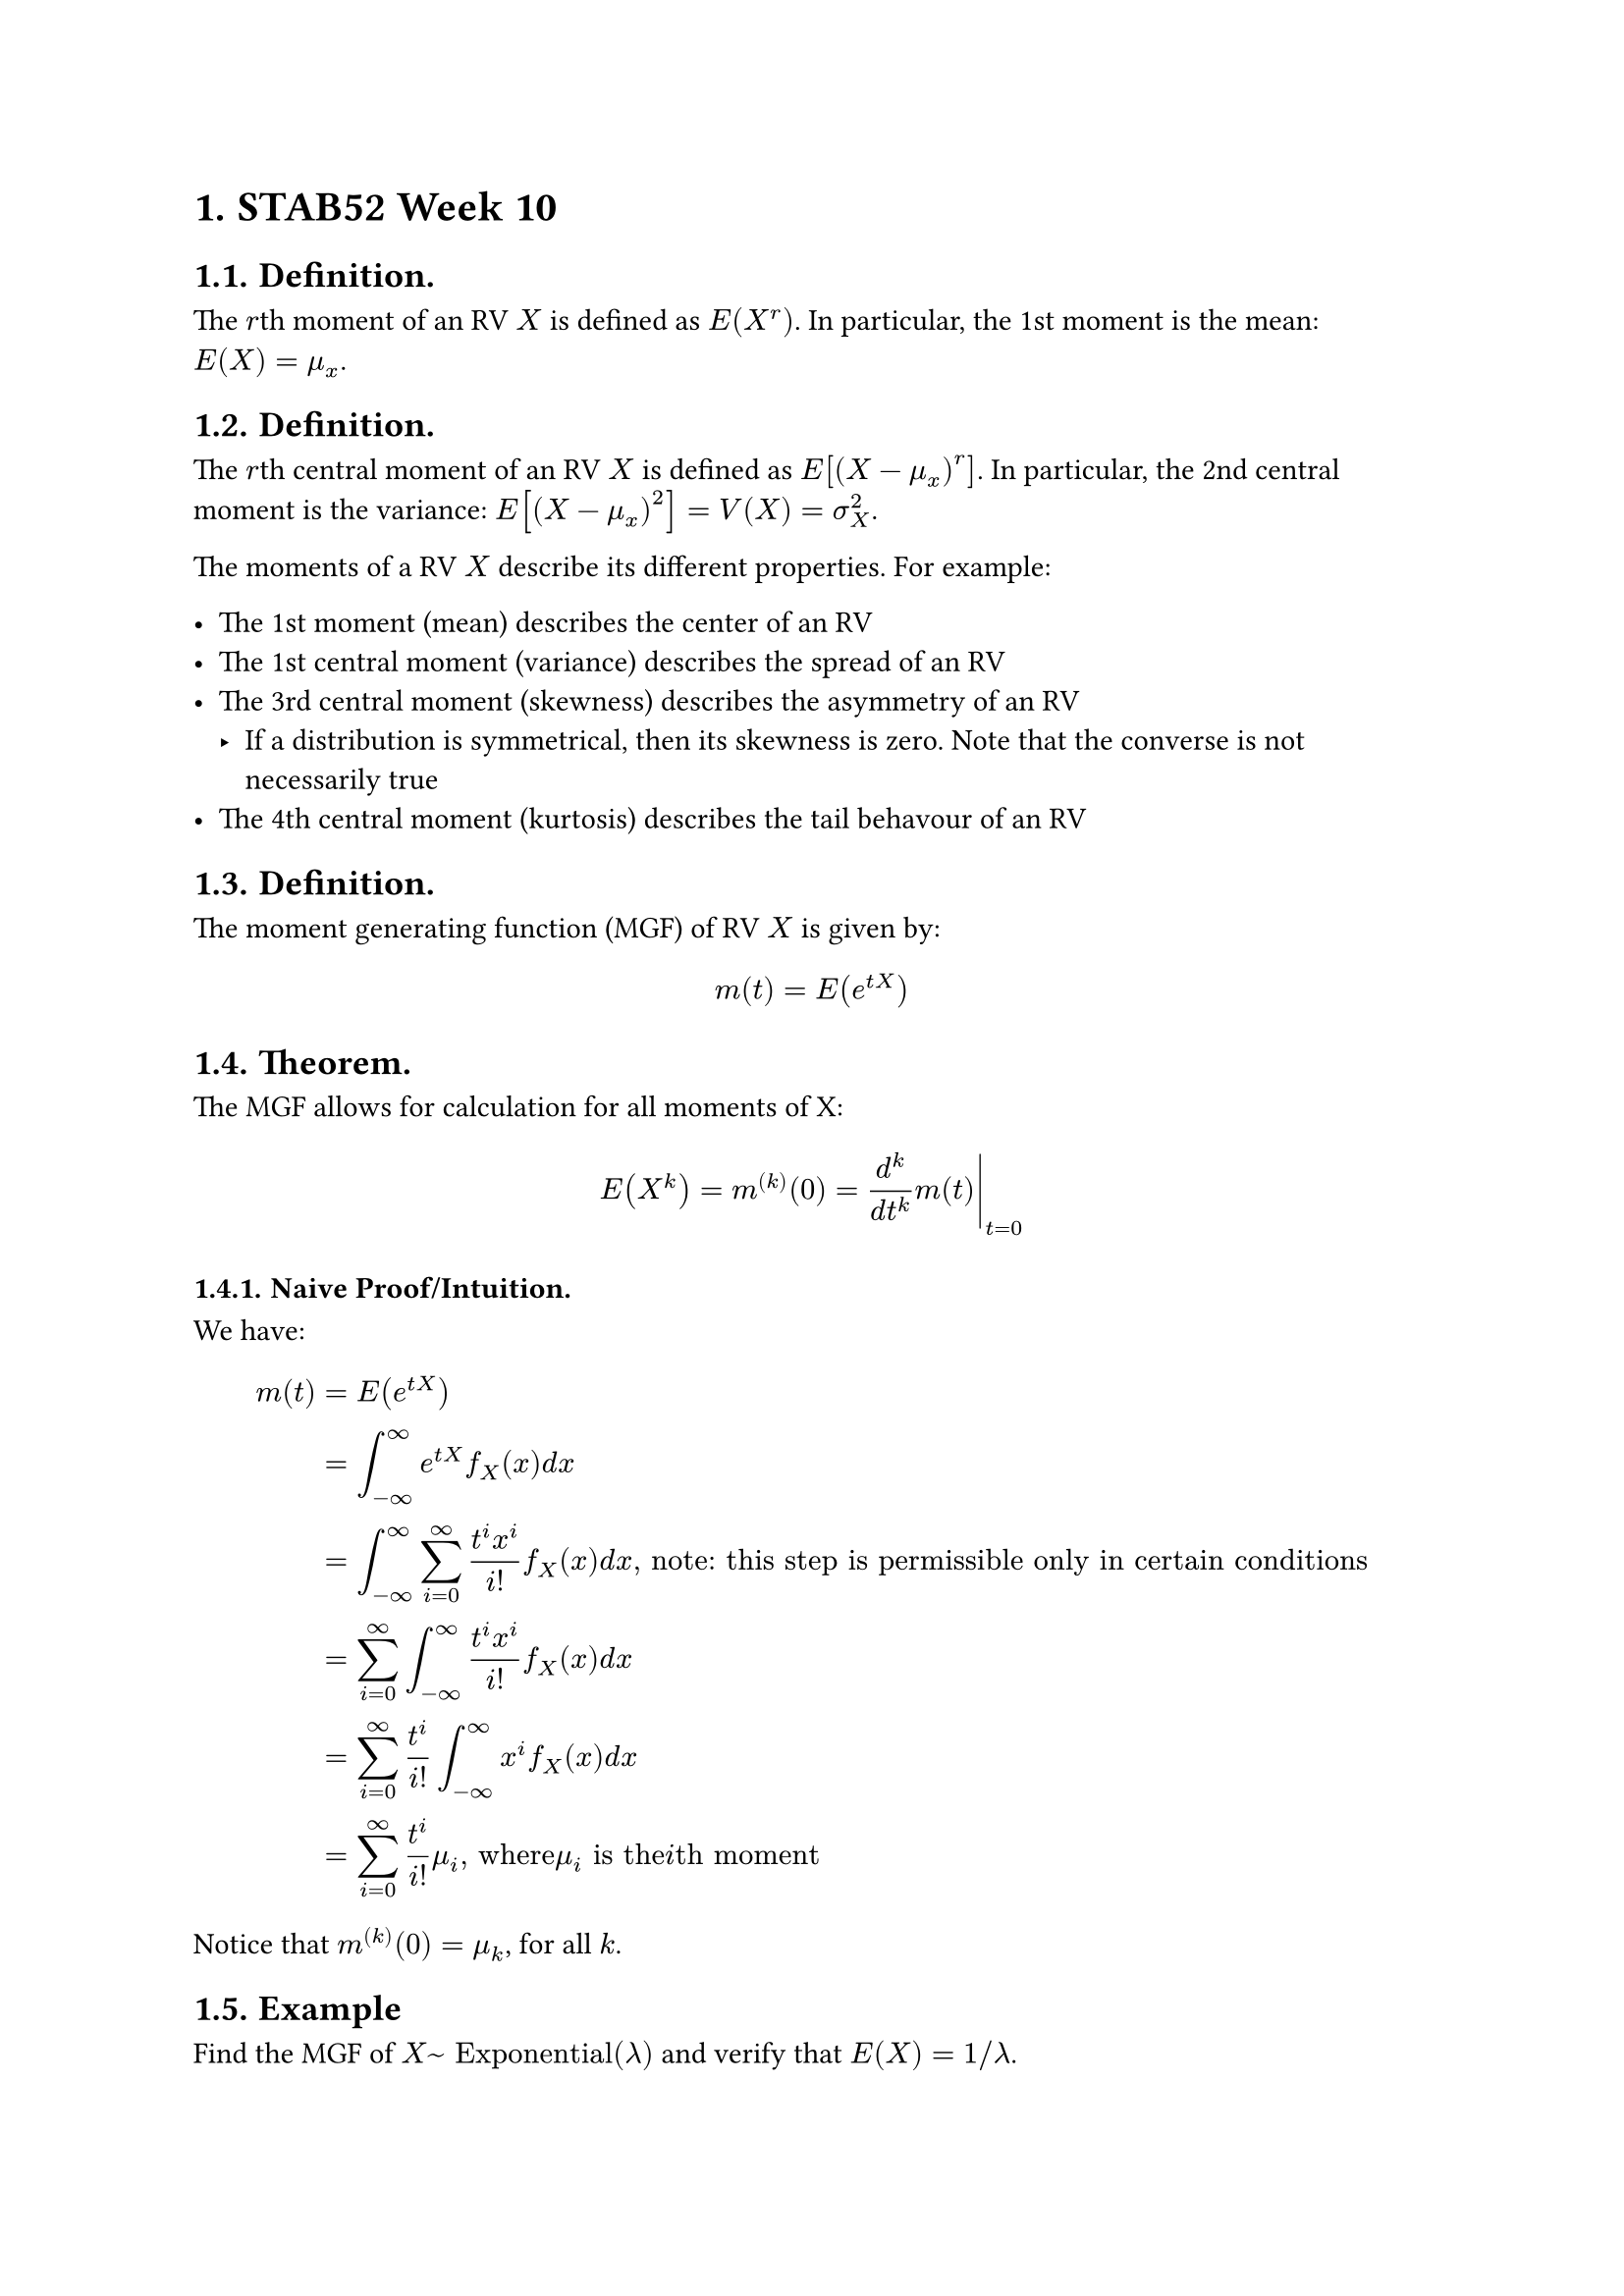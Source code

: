 #set heading(numbering: "1.")

= STAB52 Week 10

== Definition.

The $r$th moment of an RV $X$ is defined as $E(X^r)$. In particular, the 1st moment is the mean: $E(X) = mu_x$.

== Definition.

The $r$th central moment of an RV $X$ is defined as $E[(X - mu_x)^r]$. In particular, the 2nd central moment is the variance: $E[(X - mu_x)^2] = V(X) = sigma_X^2$.

The moments of a RV $X$ describe its different properties. For example:

- The 1st moment (mean) describes the center of an RV
- The 1st central moment (variance) describes the spread of an RV
- The 3rd central moment (skewness) describes the asymmetry of an RV
  - If a distribution is symmetrical, then its skewness is zero. Note that the converse is not necessarily true
- The 4th central moment (kurtosis) describes the tail behavour of an RV

== Definition.

The moment generating function (MGF) of RV $X$ is given by: $ m(t) = E(e^(t X)) $

== Theorem.

The MGF allows for calculation for all moments of X: $ E(X^k) = m^((k))(0) = lr(d^k/(d t^k) m(t)|)_(t=0) $

=== Naive Proof/Intuition.

We have:

$
  m(t) &= E(e^(t X)) \
  &= integral_(-infinity)^infinity e^(t X) f_X (x)d x \
  &= integral_(-infinity)^infinity sum_(i = 0)^(infinity) (t^i x^i) / i! f_X (x)d x", note: this step is permissible only in certain conditions"\
  &= sum_(i = 0)^(infinity) integral_(-infinity)^infinity (t^i x^i) / i! f_X (x)d x \
  &= sum_(i = 0)^(infinity) t^i / i! integral_(-infinity)^infinity x^i f_X (x)d x \
  &= sum_(i = 0)^(infinity) t^i/i! mu_i", where "mu_i" is the "i"th moment"
$

Notice that $m^((k))(0) = mu_k$, for all $k$.

== Example

Find the MGF of $X ~ "Exponential"(lambda)$ and verify that $E(X) = 1\/lambda$.

=== Solution.

We have:

$
  m(t) &= E[e^(t X)] \
  &= integral_(-infinity)^(infinity)e^(t x) f_X(x) d x \
  &= integral_(-infinity)^(infinity)e^(t x) lambda e^(-lambda x) d x \
  &= integral_(-infinity)^(infinity)lambda e^(-(lambda - t) x) d x \
  &= lambda / (lambda - t)integral_(-infinity)^(infinity)(lambda - t)e^(-(lambda - t) x) d x \
  &= lambda / (lambda - t)", for "t < lambda
$

Then,

$
  m'(0) & = lr(d / (d t) lambda / (lambda - t)|)_(t = 0) \
        & = lr(lambda / (lambda - t)^2|)_(t = 0)         \
        & = 1 / lambda,
$

which is what we wanted to verify.

== Theorem. Unique Characterization of MGF

For RVs $X, Y$ with MGFs $m_X (t), m_Y (t)$,

$
  m_X (t) = m_Y (t) <=> X ~ Y
$

where $X ~ Y$ stands for "$X$ is distributed the same as $Y$".

== Theorem. MGF Method

Let $Y = a_1 X_1 + a_2 X_2 + ... + a_n X_n$, where $X_1, X_2, ... X_n$ are independent with MGF $m_X_i, forall i = 1, 2, ..., n$. Then, $m_Y (t) = product_(i = 1)^n m_X_i (a_i t)$

=== Proof.

We have:
$
  m_Y (t) & = E[e^(t Y)]                                            \
          & = E[e^(t (a_1 X_1 + a_2 X_2 + ... + a_n X_n))]          \
          & = E[product_(i = 1)^n e^(t a_i X_i)]                    \
          & = product_(i = 1)^n E[e^(t a_i X_i)]", by independence" \
          & = product_(i = 1)^n m_X_i (a_i t)", by definition,"
$

As wanted. $qed$

== Example.

Find the MGF of the $"Gamma"(n, lambda)$ distribution.

=== Solution.

Let $Y ~ "Gamma"(n, lambda)$. We need to find $m_Y (t)$. By definition,

$
  m_Y (t) &= E[e^(t Y)] \
  &= integral_(-infinity)^(infinity) e^(t y) f_Y (y) d y \
  &= integral_(0)^(infinity) e^(t y) lambda^n / Gamma(n) y^(n - 1) e^(-lambda y)d y \
  &= lambda^n / Gamma(n) integral_(0)^(infinity) e^(t y) y^(n - 1) e^(-lambda y)d y \
  &= lambda^n / Gamma(n) integral_(0)^(infinity) y^(n - 1) e^(-y (lambda - t))d y \
  &= lambda^n / Gamma(n) integral_(0)^(infinity) (u / (lambda - t) )^(n-1) e^u (d u) / (lambda - t)", substituing "u = (lambda - t)y"" \
  &= lambda^n / (Gamma(n) (lambda - t)^n) integral_(0)^(infinity) u^(n - 1) e^u d u", by definition of the Gamma function" \
  &= (lambda^n Gamma(n)) / (Gamma(n) (lambda - t)^n) \
  &= (lambda / (lambda - t))^n \
  &= ((lambda - t) / lambda)^(-n) \
  &= (1 - t / lambda)^(-n)", for "t < lambda \
$

== Example.

For i.i.d. $"Exponential"(lambda)$ RVs $X_1, ..., X_n$, verify that $Y = X_1+...+X_n$ follows $"Gamma"(n, lambda)$.

=== Proof.

Note that $m(t) = lambda / (lambda - t)$ is the MGF for each $X_1, ..., X_n$.

By the MGF method,

$
  m_Y (t) & = product_(i = 1)^n m(t)    \
          & = m(t)^n                    \
          & = (lambda / (lambda - t))^n \
$

Notice that the MGF for a Gamma-distributed RV $Z~"Gamma"(n, lambda)$ is $m_Z (t) = (lambda / (lambda - t))^n$. Thus, $Y ~ Z$. i.e., $Y ~ "Gamma"(n, lambda)$. $qed$


== Theorem. Markov Inequality

For any nonnegative RV $X >= 0$, the right tail-end probability is bounded by the mean: $ P(X >= a) <= E(X) / a $

=== Proof. (Continuous Case)

We have

$
  E(X) &= integral_(-infinity)^(infinity) x f_X (x) d x \
  &= integral_(0)^(infinity) x f_X (x) d x", since "X >= 0 \
  &= integral_(0)^(a) x f_X (x) d x + integral_(a)^(infinity) x f_X (x) d x \
  &>= 0 + a integral_(a)^(infinity) x f_X (x) d x \
  &= a P(X >= a) \
  => P(X >= a) &<= E(X) / a", "
$

as wanted. $qed$

== Example.

Your commute time $X$ has a mean of 30min and a standard deviation of 4min. Find a bound for the probability that your commute takes more than 1hr.

=== Solution.

By the Markov Inequality,

$ P(X >= 60) <= E(X) / 60 = 30 / 60 = 1/2, $

so the probability of the commute taking more than 1 hour is less than or equal to 50%.

Intuitively, this can be thought of the probability of taking more than 1 hour in the worst-case scenario (i.e., the probability given the worst-case probability distribution).

== Theorem. Chebyshev Inequality

For any RV $X$, the probability of both tail-ends is bounded by the variance:

$ P(|X - mu| >= a) <= V(X) / a^2 $

=== Proof.

We apply Markov's Inequality to the following transformation: $g(X) = (X - mu)^2 >= 0$. Thus,

$
            P(g(X) >= a^2) & <= E((X - mu)^2) / a^2 \
  <=> P((X - mu)^2 >= a^2) & <= E((X - mu)^2) / a^2 \
      <=> P(|X - mu| >= a) & <= E((X - mu)^2) / a^2 \
                           & = V(X) / a^2,
$

as wanted. $qed$

== Example.

Your commute time X has a mean of 30min and a standard deviation of 4min. Find a bound for the probability that your commute takes more than 1hr.

=== Solution.

By the Chebyshev Inequality,

$
  P(X >= 60) & <= P({X >= 60} union {X <= 0}) \
             & = P(|X - 30| >= 30)            \
             & <= (4 / 30)^2                  \
             & approx 1.77%
$

== Theorem. Jensen Inequality

For any RV $X$ and function $g$, we have:

$
  cases(
    E(g(X)) >= g(E(X))", if "g" is convex (concave up)",
    E(g(X)) <= g(E(X))", if "g" is concave (concave down)",
  )
$

And equality if and only if $g$ is a linear function.

== Example.

For RV $X$, find relationship of $E(X)$ to $E(X^2)$

=== Solution.

Take $g(x) = x^2$ and observe $g(X) = X^2$. Note that $g$ is concave up. By Jensen's Inequality,

$
               E(X^2) & >= E(X)^2 \
  <=> E(X^2) - E(X)^2 & >= 0      \
             <=> V(X) & >= 0
$

== Theorem. Cauchy-Schwarz Inequality

For any RVs $X, Y$, the expectation of their product is bounded by the geometric average of their 2nd moments. That is,

$ |E(X Y)| <= sqrt(E(X^2)E(Y^2)) $

== Corollary.

By applying the Cauchy-Schwarz Inequality to RVs $(X - mu_X)^2$ and $(Y - mu_Y)^2$, we can see that:

$ |"Cov"(X, Y)| <= sqrt(V(X)V(Y)), $

== Example.

A machine produces rectangles with random (possibly dependent) sides that follow $"Uniform"(0,1)$ marginal distributions. Find an upper bound on the expected area of the rectangles.

=== Solution.

Let $X, Y ~ "Uniform"(0, 1)$ be the length and width of the rectangle respectively. Note that the area is given by RV $X Y$. Thus,

$
   |E(X Y)| & <= sqrt(E(X^2)E(Y^2))                                            \
            & = sqrt(1/3 dot 1/3)                                              \
            & = 1/3                                                            \
  => E(X Y) & <= 1/3", since "E(X Y) >= 0" i.e., the area must be nonnegative"
$
